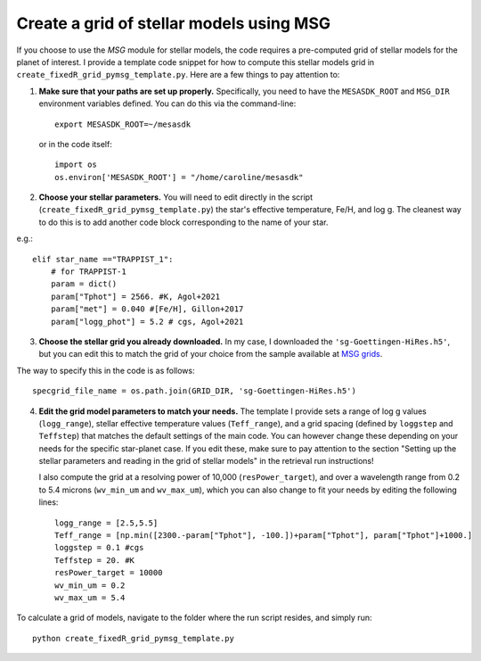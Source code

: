 Create a grid of stellar models using MSG
=========================================


If you choose to use the *MSG* module for stellar models, the code requires a pre-computed grid of stellar models for the planet of interest.
I provide a template code snippet for how to compute this stellar models grid in ``create_fixedR_grid_pymsg_template.py``. Here are a few things to pay attention to:

1. **Make sure that your paths are set up properly.**
   Specifically, you need to have the ``MESASDK_ROOT`` and ``MSG_DIR`` environment variables defined.
   You can do this via the command-line::

       export MESASDK_ROOT=~/mesasdk

   or in the code itself::

       import os
       os.environ['MESASDK_ROOT'] = "/home/caroline/mesasdk"

2. **Choose your stellar parameters.**
   You will need to edit directly in the script (``create_fixedR_grid_pymsg_template.py``) the star's effective temperature, Fe/H, and log g. The cleanest way to do this is to add another code block corresponding to the name of your star.

e.g.::

    elif star_name =="TRAPPIST_1":
        # for TRAPPIST-1
        param = dict()
        param["Tphot"] = 2566. #K, Agol+2021
        param["met"] = 0.040 #[Fe/H], Gillon+2017
        param["logg_phot"] = 5.2 # cgs, Agol+2021

3. **Choose the stellar grid you already downloaded.**
   In my case, I downloaded the ``'sg-Goettingen-HiRes.h5'``, but you can edit this to match the grid of your choice from the sample available at `MSG grids <http://user.astro.wisc.edu/~townsend/static.php?ref=msg-grids>`_.

The way to specify this in the code is as follows::

    specgrid_file_name = os.path.join(GRID_DIR, 'sg-Goettingen-HiRes.h5')



4. **Edit the grid model parameters to match your needs.**
   The template I provide sets a range of log g values (``logg_range``), stellar effective temperature values (``Teff_range``), and a grid spacing (defined by ``loggstep`` and ``Teffstep``) that matches the default settings of the main code. You can however change these depending on your needs for the specific star-planet case. If you edit these, make sure to pay attention to the section "Setting up the stellar parameters and reading in the grid of stellar models" in the retrieval run instructions!

   I also compute the grid at a resolving power of 10,000 (``resPower_target``), and over a wavelength range from 0.2 to 5.4 microns (``wv_min_um`` and ``wv_max_um``), which you can also change to fit your needs by editing the following lines::

    logg_range = [2.5,5.5]
    Teff_range = [np.min([2300.-param["Tphot"], -100.])+param["Tphot"], param["Tphot"]+1000.]
    loggstep = 0.1 #cgs
    Teffstep = 20. #K
    resPower_target = 10000
    wv_min_um = 0.2
    wv_max_um = 5.4

To calculate a grid of models, navigate to the folder where the run script resides, and simply run::

    python create_fixedR_grid_pymsg_template.py